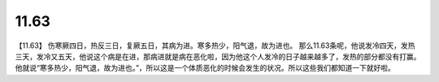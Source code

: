 11.63
==========

【11.63】  伤寒厥四日，热反三日，复厥五日，其病为进。寒多热少，阳气退，故为进也。
那么11.63条呢，他说发冷四天，发热三天，发冷又五天，他说这个病是在进，那病进就是病在恶化啦，因为他这个人发冷的日子越来越多了，发热的部分都没有打赢。他就说“寒多热少，阳气退，故为进也。”，所以这是一个体质恶化的时候会发生的状况。所以这些我们都知道一下就好啦。
